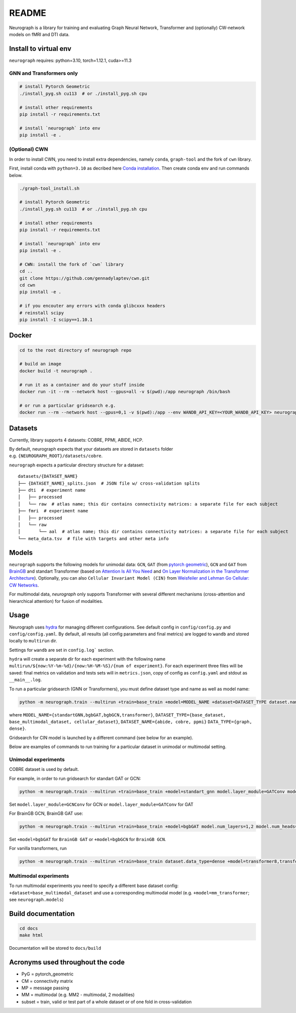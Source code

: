 ==========
README
==========


Neurograph is a library for training and evaluating Graph Neural Network,
Transformer and (optionally) CW-network models on fMRI and DTI data.

Install to virtual env
----------------------

``neurograph`` requires: python=3.10, torch=1.12.1, cuda>=11.3

GNN and Transformers only
~~~~~~~~~~~~~~~~~~~~~~~~~

.. code:: bash

   # install Pytorch Geometric
   ./install_pyg.sh cu113  # or ./install_pyg.sh cpu

   # install other requirements
   pip install -r requirements.txt

   # install `neurograph` into env
   pip install -e .

(Optional) CWN
~~~~~~~~~~~~~~

In order to install CWN, you need to install extra dependencies, namely
``conda``, ``graph-tool`` and the fork of ``cwn`` library.

First, install conda with ``python=3.10`` as decribed here
`Conda installation <https://conda.io/projects/conda/en/latest/user-guide/install/index.html>`_.
Then create conda env and run commands below.

.. code:: bash

   ./graph-tool_install.sh

   # install Pytorch Geometric
   ./install_pyg.sh cu113  # or ./install_pyg.sh cpu

   # install other requirements
   pip install -r requirements.txt

   # install `neurograph` into env
   pip install -e .

   # CWN: install the fork of `cwn` library
   cd ..
   git clone https://github.com/gennadylaptev/cwn.git
   cd cwn
   pip install -e .

   # if you encouter any errors with conda glibcxxx headers
   # reinstall scipy
   pip install -I scipy==1.10.1


Docker
------

.. code:: bash

   cd to the root directory of neurograph repo

   # build an image
   docker build -t neurograph .

   # run it as a container and do your stuff inside
   docker run -it --rm --network host --gpus=all -v $(pwd):/app neurograph /bin/bash

   # or run a particular gridsearch e.g.
   docker run --rm --network host --gpus=0,1 -v $(pwd):/app --env WANDB_API_KEY=<YOUR_WANDB_API_KEY> neurograph bash -c 'python -m neurograph.train --multirun log.wandb_project=mri_docker_test +model=transformer8,transformer16 ++model.num_layers=1 model.num_heads=1,8 dataset.data_type=dense train.scheduler=null'


Datasets
--------
Currently, library supports 4 datasets: COBRE, PPMI, ABIDE, HCP.

By default, neurograph expects that your datasets are stored in
``datasets`` folder e.g. ``{NEUROGRAPH_ROOT}/datasets/cobre``.

``neurograph`` expects a particular directory structure for a dataset:

::

   datasets/{DATASET_NAME}
   ├── {DATASET_NAME}_splits.json  # JSON file w/ cross-validation splits
   ├── dti  # experiment name
   │   ├── processed
   │   └── raw  # atlas name; this dir contains connectivity matrices: a separate file for each subject
   ├── fmri  # experiment name
   │   ├── processed
   │   └── raw
   │       └── aal  # atlas name; this dir contains connectivity matrices: a separate file for each subject
   └── meta_data.tsv  # file with targets and other meta info


Models
------

``neurograph`` supports the following models for unimodal data: ``GCN``, ``GAT``
(from `pytorch geometric <https://pytorch-geometric.readthedocs.io/en/latest/>`_),
``GCN`` and ``GAT`` from `BrainGB <https://arxiv.org/abs/2204.07054>`_
and standart Transformer (based on `Attention Is All You Need <https://arxiv.org/abs/1706.03762>`_
and `On Layer Normalization in the Transformer Architecture <https://arxiv.org/pdf/2002.04745.pdf>`_).
Optionally, you can also ``Cellular Invariant Model (CIN)`` from
`Weisfeiler and Lehman Go Cellular: CW Networks <https://openreview.net/forum?id=uVPZCMVtsSG>`_.

For multimodal data, `neurograph` only supports Transformer with several different mechanisms
(cross-attention and hierarchical attention) for fusion of modalities.


Usage
-----

Neurograph uses `hydra <https://hydra.cc/>`_  for managing different configurations. See
default config in ``config/config.py`` and ``config/config.yaml``.
By default, all results (all config parameters and final metrics)
are logged to ``wandb`` and stored locally to ``multirun`` dir.

Settings for ``wandb`` are set in ``config.log``` section.

``hydra`` will create a separate dir for each experiment with the following name
``multirun/${now:%Y-%m-%d}/{now:%H-%M-%S}/{num of experiment}``.
For each experiment three files will be saved:
final metrics on validation and tests sets will in ``metrics.json``,
copy of config as ``config.yaml`` and stdout as ``__main__.log``.

To run a particular gridsearch (GNN or Transformers), you must define dataset type and name as well as model name:

.. code:: bash

   python -m neurograph.train --multirun +train=base_train +model=MODEL_NAME +dataset=DATASET_TYPE dataset.name=DATASET_NAME dataset.data_type=DATA_TYPE ...

where ``MODEL_NAME={standartGNN,bgbGAT,bgbGCN,transformer}``,
``DATASET_TYPE={base_dataset, base_multimodal_dataset, cellular_dataset}``,
``DATASET_NAME={abide, cobre, ppmi}``
``DATA_TYPE={graph, dense}``.

Gridsearch for CIN model is launched by a different command (see below for an example).

Below are examples of commands to run training for a particular dataset
in unimodal or multimodal setting.

Unimodal experiments
~~~~~~~~~~~~~~~~~~~~
COBRE dataset is used by default.

For example, in order to run gridsearch for standart GAT or GCN:

.. code:: bash

   python -m neurograph.train --multirun +train=base_train +model=standart_gnn model.layer_module=GATConv model.num_layers=1,2 model.num_heads=1,2,4 model.hidden_dim=8,12,16 +dataset=base_dataset dataset.pt_thr=0.25,0.5,0.75,null train.epochs=20 train.scheduler=null

Set ``model.layer_module=GCNConv`` for GCN or ``model.layer_module=GATConv`` for GAT

For BrainGB GCN, BrainGB GAT use:

.. code:: bash

   python -m neurograph.train --multirun +train=base_train +model=bgbGAT model.num_layers=1,2 model.num_heads=1,2,4 model.hidden_dim=8,12,16 +dataset=base_dataset dataset.pt_thr=0.25,0.5,0.75,null train.epochs=20 train.scheduler=null

Set ``+model=bgbGAT`` for ``BrainGB GAT`` or ``+model=bgbGCN`` for ``BrainGB GCN``.

For vanilla transformers, run

.. code:: bash

   python -m neurograph.train --multirun +train=base_train dataset.data_type=dense +model=transformer8,transformer16,transformer32,transformer64,transformer116 model.num_layers=1,2 model.num_heads=1,2,4 model.pooling=concat,mean +dataset=base_dataset dataset.feature_type=conn_profile,timeseries train.scheduler=null train.device="cuda:0" train.epochs=100


Multimodal experiments
~~~~~~~~~~~~~~~~~~~~~~

To run multimodal experiments you need to specify a different base
dataset config: ``+dataset=base_multimodal_dataset`` and use a
corresponding multimodal model (e.g. ``+model=mm_transformer``; see ``neurograph.models``)


Build documentation
-------------------

.. code:: bash

   cd docs
   make html

Documentation will be stored to ``docs/build``


Acronyms used throughout the code
---------------------------------

-  PyG = pytorch_geometric

-  CM = connectivity matrix

-  MP = message passing

-  MM = multimodal (e.g. MM2 - multimodal, 2 modalities)

-  subset = train, valid or test part of a whole dataset or of one fold
   in cross-validation
